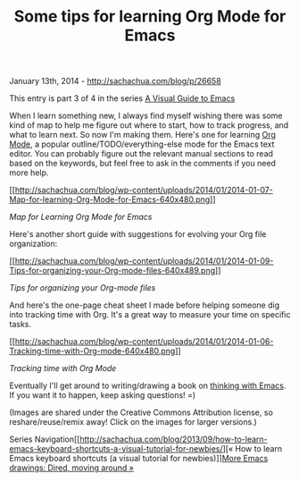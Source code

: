 #+TITLE: Some tips for learning Org Mode for Emacs

January 13th, 2014 -
[[http://sachachua.com/blog/p/26658][http://sachachua.com/blog/p/26658]]

This entry is part 3 of 4 in the series
[[http://sachachua.com/blog/series/a-visual-guide-to-emacs/][A Visual
Guide to Emacs]]

When I learn something new, I always find myself wishing there was some
kind of map to help me figure out where to start, how to track progress,
and what to learn next. So now I'm making them. Here's one for learning
[[http://orgmode.org][Org Mode]], a popular outline/TODO/everything-else
mode for the Emacs text editor. You can probably figure out the relevant
manual sections to read based on the keywords, but feel free to ask in
the comments if you need more help.

[[http://sachachua.com/blog/wp-content/uploads/2014/01/2014-01-07-Map-for-learning-Org-Mode-for-Emacs.png][[[http://sachachua.com/blog/wp-content/uploads/2014/01/2014-01-07-Map-for-learning-Org-Mode-for-Emacs-640x480.png]]]]

/Map for Learning Org Mode for Emacs/

Here's another short guide with suggestions for evolving your Org file
organization:

[[http://sachachua.com/blog/wp-content/uploads/2014/01/2014-01-09-Tips-for-organizing-your-Org-mode-files.png][[[http://sachachua.com/blog/wp-content/uploads/2014/01/2014-01-09-Tips-for-organizing-your-Org-mode-files-640x489.png]]]]

/Tips for organizing your Org-mode files/

And here's the one-page cheat sheet I made before helping someone dig
into tracking time with Org. It's a great way to measure your time on
specific tasks.

[[http://sachachua.com/blog/wp-content/uploads/2014/01/2014-01-06-Tracking-time-with-Org-mode.png][[[http://sachachua.com/blog/wp-content/uploads/2014/01/2014-01-06-Tracking-time-with-Org-mode-640x480.png]]]]

/Tracking time with Org Mode/

Eventually I'll get around to writing/drawing a book on
[[http://sachachua.com/blog/book-thinking-with-emacs][thinking with
Emacs]]. If you want it to happen, keep asking questions! =)

(Images are shared under the Creative Commons Attribution license, so
reshare/reuse/remix away! Click on the images for larger versions.)

Series
Navigation[[http://sachachua.com/blog/2013/09/how-to-learn-emacs-keyboard-shortcuts-a-visual-tutorial-for-newbies/][«
How to learn Emacs keyboard shortcuts (a visual tutorial for
newbies)]][[http://sachachua.com/blog/2014/04/emacs-drawings-dired-moving-around/][More
Emacs drawings: Dired, moving around »]]
